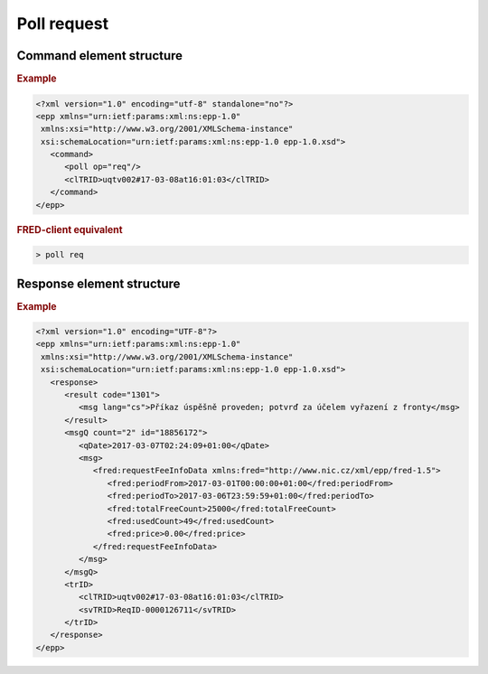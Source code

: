 


Poll request
=============

Command element structure
-------------------------

.. rubric:: Example

.. code-block:: xml

   <?xml version="1.0" encoding="utf-8" standalone="no"?>
   <epp xmlns="urn:ietf:params:xml:ns:epp-1.0"
    xmlns:xsi="http://www.w3.org/2001/XMLSchema-instance"
    xsi:schemaLocation="urn:ietf:params:xml:ns:epp-1.0 epp-1.0.xsd">
      <command>
         <poll op="req"/>
         <clTRID>uqtv002#17-03-08at16:01:03</clTRID>
      </command>
   </epp>

.. rubric:: FRED-client equivalent

.. code-block:: shell

   > poll req

Response element structure
--------------------------

.. rubric:: Example

.. code-block:: xml

   <?xml version="1.0" encoding="UTF-8"?>
   <epp xmlns="urn:ietf:params:xml:ns:epp-1.0"
    xmlns:xsi="http://www.w3.org/2001/XMLSchema-instance"
    xsi:schemaLocation="urn:ietf:params:xml:ns:epp-1.0 epp-1.0.xsd">
      <response>
         <result code="1301">
            <msg lang="cs">Příkaz úspěšně proveden; potvrď za účelem vyřazení z fronty</msg>
         </result>
         <msgQ count="2" id="18856172">
            <qDate>2017-03-07T02:24:09+01:00</qDate>
            <msg>
               <fred:requestFeeInfoData xmlns:fred="http://www.nic.cz/xml/epp/fred-1.5">
                  <fred:periodFrom>2017-03-01T00:00:00+01:00</fred:periodFrom>
                  <fred:periodTo>2017-03-06T23:59:59+01:00</fred:periodTo>
                  <fred:totalFreeCount>25000</fred:totalFreeCount>
                  <fred:usedCount>49</fred:usedCount>
                  <fred:price>0.00</fred:price>
               </fred:requestFeeInfoData>
            </msg>
         </msgQ>
         <trID>
            <clTRID>uqtv002#17-03-08at16:01:03</clTRID>
            <svTRID>ReqID-0000126711</svTRID>
         </trID>
      </response>
   </epp>
